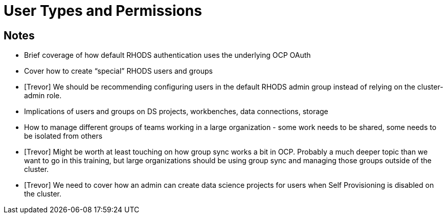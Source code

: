 = User Types and Permissions

== Notes
* Brief coverage of how default RHODS authentication uses the underlying OCP OAuth
* Cover how to create “special” RHODS users and groups
* [Trevor] We should be recommending configuring users in the default RHODS admin group instead of relying on the cluster-admin role.
* Implications of users and groups on DS projects, workbenches, data connections, storage
* How to manage different groups of teams working in a large organization - some work needs to be shared, some needs to be isolated from others
* [Trevor] Might be worth at least touching on how group sync works a bit in OCP.  Probably a much deeper topic than we want to go in this training, but large organizations should be using group sync and managing those groups outside of the cluster.
* [Trevor] We need to cover how an admin can create data science projects for users when Self Provisioning is disabled on the cluster.
